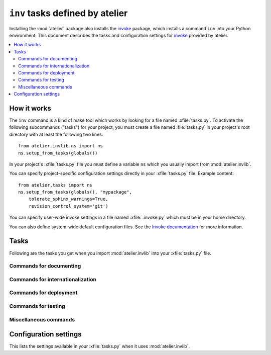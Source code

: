 .. _atelier.invlib:

======================================
``inv`` tasks defined by atelier
======================================

.. _invoke: http://www.pyinvoke.org/

Installing the :mod:`atelier` package also installs the invoke_
package, which installs a command ``inv`` into your Python
environment.  This document describes the tasks and configuration
settings for invoke_ provided by atelier.

.. contents::
  :local:



How it works
=============

The ``inv`` command is a kind of make tool which works by looking for
a file named :xfile:`tasks.py`.  To activate the following subcommands
("tasks") for your project, you must create a file named
:file:`tasks.py` in your project's root directory with at least the
following two lines::

  from atelier.invlib.ns import ns
  ns.setup_from_tasks(globals())

.. xfile:: tasks.py

In your project's :xfile:`tasks.py` file you must define a variable
``ns`` which you usually import from :mod:`atelier.invlib`.

You can specify project-specific configuration settings directly in
your :xfile:`tasks.py` file. Example content::

    from atelier.tasks import ns
    ns.setup_from_tasks(globals(), "mypackage", 
        tolerate_sphinx_warnings=True,
        revision_control_system='git')

.. xfile:: .invoke.py

You can specify user-wide invoke settings in a file named
:xfile:`.invoke.py` which must be in your home directory.

You can also define system-wide default configuration files.  See the
`Invoke documentation
<http://docs.pyinvoke.org/en/latest/concepts/configuration.html>`_ for
more information.
           

Tasks
=====

Following are the tasks you get when you import :mod:`atelier.invlib`
into your :xfile:`tasks.py` file.
    

Commands for documenting
------------------------

.. command:: inv bd

    Build docs. Build all Sphinx HTML doctrees for this project.

    This runs :cmd:`inv readme`, followed by `sphinx-build html` in
    every directory defined in :envvar:`doc_trees`.  The exact options
    for `sphinx-build` depend also on
    :envvar:`tolerate_sphinx_warnings` and :envvar:`use_dirhtml`.

.. command:: inv pd

    Publish docs. Upload docs to public web server.

.. command:: inv blog

    Edit today's blog entry, create an empty file if it doesn't yet exist.

.. command:: inv readme

    Generate or update `README.txt` or `README.rst` file from
    `SETUP_INFO`.

Commands for internationalization
---------------------------------

.. command:: inv mm

    ("make messages")

    Extracts messages from both code and userdocs, then initializes and
    updates all catalogs. Needs :envvar:`locale_dir`

Commands for deployment
-----------------------

.. command:: inv ci

    Checkin and push to repository, using today's blog entry as commit
    message.

    Asks confirmation before doing so.

    Does nothing in a project whose
    :envvar:`revision_control_system` is `None`.

    In a project whose :envvar:`revision_control_system` is
    ``'git'`` it checks whether the repository is dirty (i.e. has
    uncommitted changes) and returns without asking confirmation if
    the repo is clean.  Note that unlike ``git status``, this check
    does currently not (yet) check whether my branch is up-to-date
    with 'origin/master'.

.. command:: inv reg

    Register this project (and its current version) to PyPI.

.. command:: inv sdist

    Write a source distribution archive to your :envvar:`sdist_dir`.

.. command:: inv release

    Upload the source distribution archive previously created by
    :cmd:`inv sdist` to PyPI, i.e. publish an official version of your
    package.

    Before doing anything, it shows the status of your local
    repository (which should be clean) and a summary of the project
    status on PyPI.  It then asks a confirmation.  The release will
    fail if the project has previously been published on PyPI with the
    same version.

    If :envvar:`revision_control_system` is ``'git'``, create and push
    an annotated version tag "vX.Y.Z".  This step can be skipped by
    specifying ``--notag``.

    This command requires that `twine
    <https://pypi.python.org/pypi/twine>`_ is installed.


Commands for testing
--------------------

.. command:: inv prep

    Prepare a test run. This runs :manage:`prep` on every demo project
    defined by :envvar:`demo_projects`.

    It is not launched automatically by :cmd:`inv test` or :cmd:`inv
    bd` because it can take some time and is not always necessary.

    

.. command:: inv test

    Run the test suite of this project.

    This is a shortcut for either ``python setup.py test`` or
    ``py.test`` (depending on whether your project has a
    :xfile:`pytest.ini` file or not.
    

.. command:: inv cov

    Run :envvar:`coverage_command` and create a `coverage
    <https://pypi.python.org/pypi/coverage>`_ report.

.. command:: inv test_sdist

    Creates and activates a temporay virtualenv, installs your project
    and runs your test suite.
        
    - creates and activates a temporay virtualenv,
    - calls ``pip install --no-index -f <env.sdist_dir> <prjname>``
    - runs ``python setup.py test``
    - removes temporary files.
    
    Assumes that you previously did :cmd:`inv sdist` of all your
    projects related to this project.


Miscellaneous commands 
----------------------

.. command:: inv clean

    Remove temporary and generated files:

    - Sphinx `.build` files
    - Dangling `.pyc` files which don't have a corresponding `.py` file.
    - `cache` directories of demo projects
    - additional files specified in :envvar:`cleanable_files`

    Unless option ``--batch`` is specified, ask for an interactive
    user confirmation before removing these files.

.. command:: inv ct

    Display a list of commits in all projects during the last 24
    hours.



Configuration settings
======================

This lists the settings available in your :xfile:`tasks.py` when it
uses :mod:`atelier.invlib`.

.. envvar:: locale_dir

    The name of the directory where `inv mm` et al should write their
    catalog files.

.. envvar:: sdist_dir

    The template for the local directory where :cmd:`inv sdist` should
    store the packages.  Any string ``{prj}`` in this template will be
    replaced by the projects Python name.  The resulting string is
    passed as the `--dist-dir` option to the :cmd:`setup.py sdist`
    command.

.. envvar:: pypi_dir

.. envvar:: coverage_command

    The command to run for measuring coverage by :cmd:`inv cov`.
    
.. envvar:: editor_command

    A string with the command name of your text editor. Example::

      editor_command = "emacsclient -n {0}"

    The ``{0}`` will be replaced by the filename.

    Used by :cmd:`inv blog`.

    Note that this must be a *non waiting* command, i.e. which
    launches the editor on the specified file in a new window and then
    returns control to the command line without waiting for that new
    window to terminate.



.. envvar:: docs_rsync_dest

    A Python template string which defines the rsync destination for
    publishing your projects documentation.
    Used by :cmd:`fab pub`.

    Example::

      env.docs_rsync_dest = 'luc@example.org:~/public_html/{prj}_{docs}'

    The ``{prj}`` in this template will be replaced by the internal
    name of this project, and ``{{docs}}`` by the name of the doctree
    (taken from :envvar:`doc_trees`).

    For backward compatibility the following (deprecated) template is
    also still allowed::

      env.docs_rsync_dest = 'luc@example.org:~/public_html/%s'

    The ``%s`` in this template will be replaced by a name `xxx_yyy`,
    where `xxx` is the internal name of this project and `yyy` the
    name of the doctree (taken from :envvar:`doc_trees`).


.. envvar:: srcref_url
            
    The URL template to use for `srcref`.
    
    If the project has a main package which has an attribute
    :envvar:`srcref_url`,
    then this value will be used.
    
.. envvar:: intersphinx_urls
            
    A dict which maps doctree names to the URL where they are published.
    This is used when this project's documentation is added to a
    doctree using :mod:`atelier.sphinxconf.interproject`.
    
    If the project has a main package which has an attribute
    :envvar:`intersphinx_urls`,
    then this value will be used.

.. envvar:: doc_trees

    A list of directory names (relative to your project directory)
    containing Sphinx document trees.
    Default value is ``['docs']``

    If the project has a main package which has an attribute
    :envvar:`doc_trees`,
    then this value will be used.

.. envvar:: cleanable_files

    A list of wildcards to be cleaned by :cmd:`inv clean`.

  .. attribute:: use_dirhtml

    Whether `sphinx-build
    <http://sphinx-doc.org/invocation.html#invocation-of-sphinx-build>`__
    should use ``dirhtml`` instead of the default ``html`` builder.

.. envvar:: tolerate_sphinx_warnings

    Whether `sphinx-build` should tolerate warnings.

.. envvar:: languages

    A list of language codes for which userdocs are being maintained.

.. envvar:: apidoc_exclude_pathnames

    No longer used because we now use autosummary instead of
    sphinx-apidoc.

    a list of filenames (or directory names) to be excluded when you
    run :cmd:`fab api`.

.. envvar:: revision_control_system

    The revision control system used by your project.  Allowed values
    are `'git'`, `'hg'` or `None`.  Used by :cmd:`inv ci`, :cmd:`inv
    release`, :cmd:`per_project`.

.. envvar:: use_mercurial

    **No longer used.** Use :envvar:`revision_control_system` instead.)


.. envvar:: demo_projects

    The list of *Django demo projects* included in this project.

    Every item of this list is the full Python path of a package which
    must have a :xfile:`manage.py` file.

    Django demo projects are used by the test suite and the Sphinx
    documentation.  Before running :cmd:`inv test` or :cmd:`inv bd`,
    they must have been initialized with :cmd:`inv prep`.


.. envvar:: prep_command

    The shell command to be run in every :envvar:`demo project
    <demo_projects>` when :cmd:`inv prep` is invoked.  The default
    value is ``manage.py prep --noinput --traceback``.
